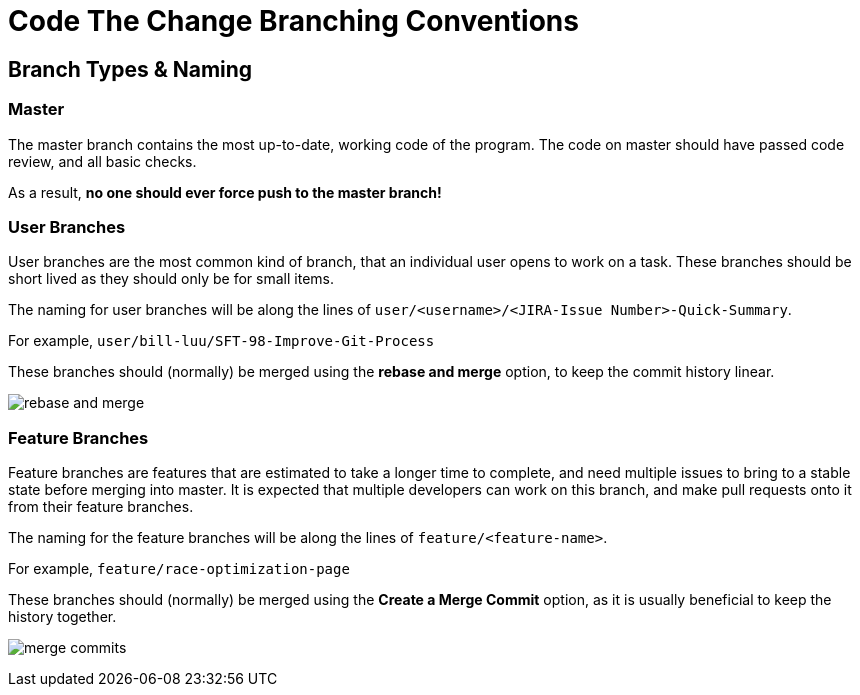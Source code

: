 # Code The Change Branching Conventions

## Branch Types & Naming
### Master
The master branch contains the most up-to-date, working code of the program.
The code on master should have passed code review, and all basic checks.

As a result, *no one should ever force push to the master branch!*

### User Branches

User branches are the most common kind of branch, that an individual user opens to work on a task. 
These branches should be short lived as they should only be for small items.

The naming for user branches will be along the lines of `user/<username>/<JIRA-Issue Number>-Quick-Summary`.

For example, `user/bill-luu/SFT-98-Improve-Git-Process`

These branches should (normally) be merged using the *rebase and merge* option, to keep the commit history linear.

image:images/rebase-and-merge.png[]

### Feature Branches

Feature branches are features that are estimated to take a longer time to complete, and need multiple issues to bring to a stable state before merging into master. It is expected that multiple developers can work on this branch, and make pull requests onto it from their feature branches.

The naming for the feature branches will be along the lines of `feature/<feature-name>`.

For example, `feature/race-optimization-page`

These branches should (normally) be merged using the *Create a Merge Commit* option, as it is usually beneficial to keep the history together.

image:images/merge-commits.png[]
